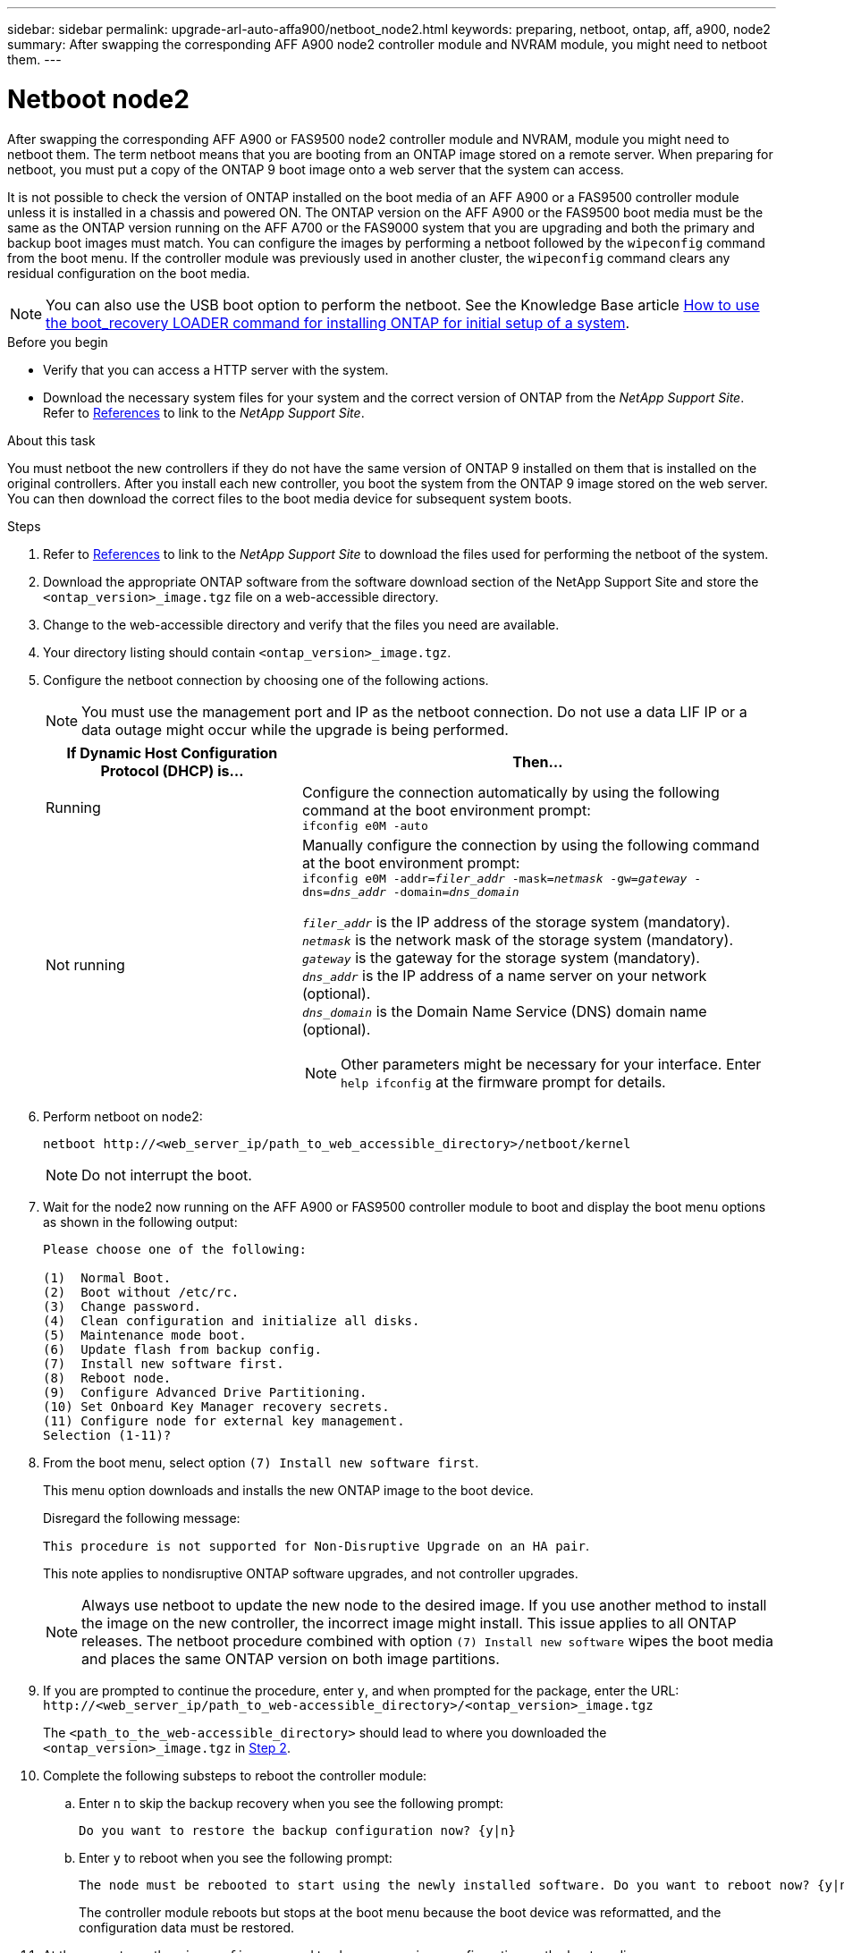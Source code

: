 ---
sidebar: sidebar
permalink: upgrade-arl-auto-affa900/netboot_node2.html
keywords: preparing, netboot, ontap, aff, a900, node2
summary: After swapping the corresponding AFF A900 node2 controller module and NVRAM module, you might need to netboot them.
---

= Netboot node2
:hardbreaks:
:nofooter:
:icons: font
:linkattrs:
:imagesdir: ./media/

[.lead]
After swapping the corresponding AFF A900 or FAS9500 node2 controller module and NVRAM, module you might need to netboot them. The term netboot means that you are booting from an ONTAP image stored on a remote server. When preparing for netboot, you must put a copy of the ONTAP 9 boot image onto a web server that the system can access.

It is not possible to check the version of ONTAP installed on the boot media of an AFF A900 or a FAS9500 controller module unless it is installed in a chassis and powered ON. The ONTAP version on the AFF A900 or the FAS9500 boot media must be the same as the ONTAP version running on the AFF A700 or the FAS9000 system that you are upgrading and both the primary and backup boot images must match. You can configure the images by performing a netboot followed by the `wipeconfig` command from the boot menu. If the controller module was previously used in another cluster, the `wipeconfig` command clears any residual configuration on the boot media.

NOTE: You can also use the USB boot option to perform the netboot. See the Knowledge Base article link:https://kb.netapp.com/Advice_and_Troubleshooting/Data_Storage_Software/ONTAP_OS/How_to_use_the_boot_recovery_LOADER_command_for_installing_ONTAP_for_initial_setup_of_a_system[How to use the boot_recovery LOADER command for installing ONTAP for initial setup of a system^].

.Before you begin
* Verify that you can access a HTTP server with the system.
* Download the necessary system files for your system and the correct version of ONTAP from the _NetApp Support Site_. Refer to link:other_references.html[References] to link to the _NetApp Support Site_.

.About this task
You must netboot the new controllers if they do not have the same version of ONTAP 9 installed on them that is installed on the original controllers. After you install each new controller, you boot the system from the ONTAP 9 image stored on the web server. You can then download the correct files to the boot media device for subsequent system boots.

.Steps
.	Refer to link:other_references.html[References] to link to the _NetApp Support Site_ to download the files used for performing the netboot of the system.
.	[[netboot_node2_step2]]Download the appropriate ONTAP software from the software download section of the NetApp Support Site and store the `<ontap_version>_image.tgz` file on a web-accessible directory.
.	Change to the web-accessible directory and verify that the files you need are available.
.	Your directory listing should contain `<ontap_version>_image.tgz`.
.	Configure the netboot connection by choosing one of the following actions.
+
NOTE:	You must use the management port and IP as the netboot connection. Do not use a data LIF IP or a data outage might occur while the upgrade is being performed.
+
[cols=2*,cols="35,65"]

|===
|If Dynamic Host Configuration Protocol (DHCP) is...	|Then...

|Running
|Configure the connection automatically by using the following command at the boot environment prompt:
`ifconfig e0M -auto`
|Not running
a|Manually configure the connection by using the following command at the boot environment prompt:
`ifconfig e0M -addr=_filer_addr_ -mask=_netmask_ -gw=_gateway_ -dns=_dns_addr_ -domain=_dns_domain_`

`_filer_addr_` is the IP address of the storage system (mandatory).
`_netmask_` is the network mask of the storage system (mandatory).
`_gateway_` is the gateway for the storage system (mandatory).
`_dns_addr_` is the IP address of a name server on your network (optional).
`_dns_domain_` is the Domain Name Service (DNS) domain name (optional). 

NOTE:	Other parameters might be necessary for your interface. Enter `help ifconfig` at the firmware prompt for details.
|===

.	Perform netboot on node2:
+
`netboot \http://<web_server_ip/path_to_web_accessible_directory>/netboot/kernel`
+
NOTE:	Do not interrupt the boot.

.	Wait for the node2 now running on the AFF A900 or FAS9500 controller module to boot and display the boot menu options as shown in the following output:
+
----
Please choose one of the following:

(1)  Normal Boot.
(2)  Boot without /etc/rc.
(3)  Change password.
(4)  Clean configuration and initialize all disks.
(5)  Maintenance mode boot.
(6)  Update flash from backup config.
(7)  Install new software first.
(8)  Reboot node.
(9)  Configure Advanced Drive Partitioning.
(10) Set Onboard Key Manager recovery secrets.
(11) Configure node for external key management.
Selection (1-11)?
----

.	From the boot menu, select option `(7) Install new software first`.
+
This menu option downloads and installs the new ONTAP image to the boot device.
+
Disregard the following message: 
+
`This procedure is not supported for Non-Disruptive Upgrade on an HA pair`. 
+
This note applies to nondisruptive ONTAP software upgrades, and not controller upgrades.
+
NOTE: Always use netboot to update the new node to the desired image. If you use another method to install the image on the new controller, the incorrect image might install. This issue applies to all ONTAP releases. The netboot procedure combined with option `(7) Install new software` wipes the boot media and places the same ONTAP version on both image partitions.

.	If you are prompted to continue the procedure, enter `y`, and when prompted for the package, enter the URL:
`\http://<web_server_ip/path_to_web-accessible_directory>/<ontap_version>_image.tgz`
+
The `<path_to_the_web-accessible_directory>` should lead to where you downloaded the `<ontap_version>_image.tgz` in <<netboot_node2_step2,Step 2>>.

.	Complete the following substeps to reboot the controller module:
..	Enter `n` to skip the backup recovery when you see the following prompt:
+
----
Do you want to restore the backup configuration now? {y|n}
----
..	Enter `y` to reboot when you see the following prompt:
+
----
The node must be rebooted to start using the newly installed software. Do you want to reboot now? {y|n}
----
+
The controller module reboots but stops at the boot menu because the boot device was reformatted, and the configuration data must be restored.
.	At the prompt, run the `wipeconfig` command to clear any previous configuration on the boot media.
..	When you see the message below, answer `yes`:
+
----
This will delete critical system configuration, including cluster membership.
Warning: do not run this option on a HA node that has been taken over.
Are you sure you want to continue?:
----
..	The node reboots to finish the `wipeconfig` and then stops at the boot menu.
.	Select maintenance mode `5` from the boot menu and enter `y` when you are prompted to continue with the boot.
.	Verify that the controller and chassis are configured as `ha`:
+
`ha-config show`
+
The following example shows the output of the `ha-config show` command:
+
----
Chassis HA configuration: ha
Controller HA configuration: ha
----
.	If the controller and chassis are not configured as `ha`, use the following commands to correct the configuration:
+
`ha-config modify controller ha`
+
`ha-config modify chassis ha`

.	Halt node2:
+
`halt`
+
Node2 should stop at the LOADER> prompt.
.	On node2, check the system date, time, and time zone:
+
`date`
.	On node2, check the date by using the following command at the boot environment prompt:
+
`show date`
.	If necessary, set the date on node2:
+
`set date _mm/dd/yyyy_`
+
NOTE: Set the corresponding UTC date on node2.

.	On node2, check the time by using the following command at the boot environment prompt:
+
`show time`
.	If necessary, set the time on node2:
+
`set time _hh:mm:ss_`
+
NOTE: Set the corresponding UTC time on node2.

.	Set the partner system ID on node2:
+
`setenv partner-sysid _node1_sysid_`
+
For node2, the `partner-sysid` must be that of the node1 that you are upgrading to an AFF A900 or FAS9500.

..	Save the settings:
+
`saveenv`

.	On node2, at the LOADER prompt, verify the `partner-sysid` for node2:
+
`printenv partner-sysid`

// BURT 1476251, 2022-05-16
//BURT 1452254, 2022-04-27

